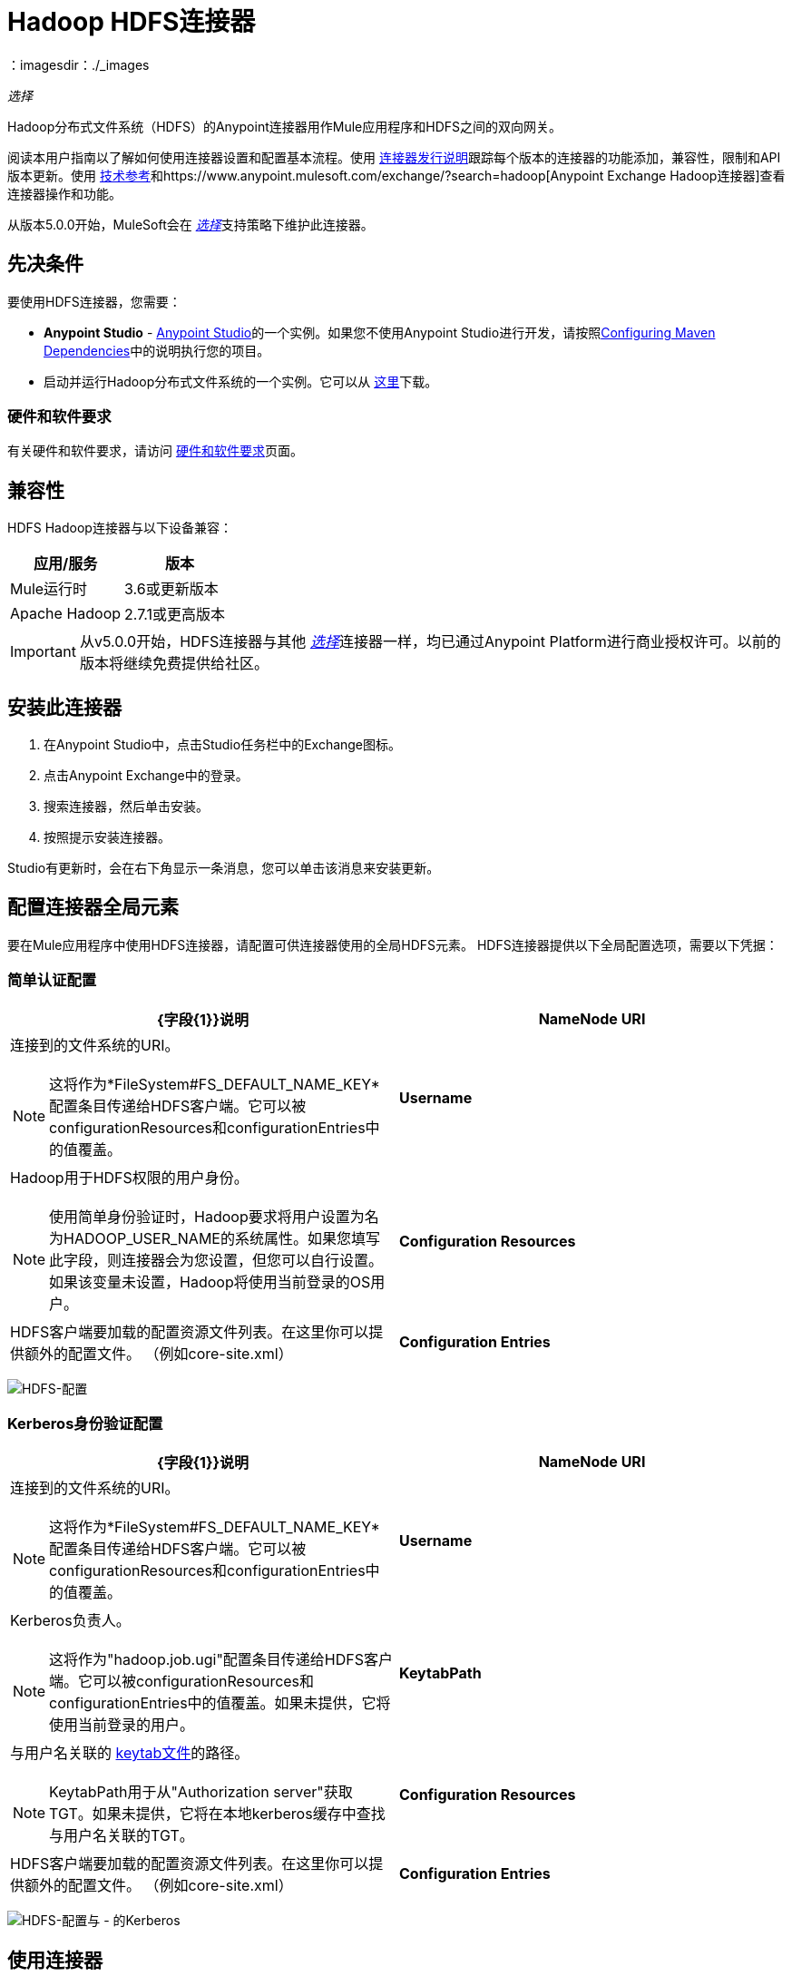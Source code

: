 =  Hadoop HDFS连接器
:keywords: anypoint studio, connectors, hdfs
：imagesdir：./_images

_选择_

Hadoop分布式文件系统（HDFS）的Anypoint连接器用作Mule应用程序和HDFS之间的双向网关。

阅读本用户指南以了解如何使用连接器设置和配置基本流程。使用 link:/release-notes/hdfs-connector-release-notes[连接器发行说明]跟踪每个版本的连接器的功能添加，兼容性，限制和API版本更新。使用 http://mulesoft.github.io/mule-hadoop-connector/[技术参考]和https://www.anypoint.mulesoft.com/exchange/?search=hadoop[Anypoint Exchange Hadoop连接器]查看连接器操作和功能。

从版本5.0.0开始，MuleSoft会在 link:/mule-user-guide/v/3.9/anypoint-connectors#connector-categories[_选择_]支持策略下维护此连接器。

== 先决条件

要使用HDFS连接器，您需要：

*  *Anypoint Studio*  -  link:https://www.mulesoft.com/lp/dl/mule-esb-enterprise[Anypoint Studio]的一个实例。如果您不使用Anypoint Studio进行开发，请按照<<Configuring Maven Dependencies,Configuring Maven Dependencies>>中的说明执行您的项目。
* 启动并运行Hadoop分布式文件系统的一个实例。它可以从 link:http://hadoop.apache.org/releases.html[这里]下载。

[[requirements]]
=== 硬件和软件要求

有关硬件和软件要求，请访问 link:/mule-user-guide/v/3.9/hardware-and-software-requirements[硬件和软件要求]页面。

== 兼容性

HDFS Hadoop连接器与以下设备兼容：

[%header,width="100%",cols="50%,50%"]
|===
|应用/服务|版本
| Mule运行时 | 3.6或更新版本
| Apache Hadoop  | 2.7.1或更高版本
|===

[IMPORTANT]
从v5.0.0开始，HDFS连接器与其他 link:/mule-user-guide/v/3.9/anypoint-connectors#connector-categories[_选择_]连接器一样，均已通过Anypoint Platform进行商业授权许可。以前的版本将继续免费提供给社区。

== 安装此连接器

. 在Anypoint Studio中，点击Studio任务栏中的Exchange图标。
. 点击Anypoint Exchange中的登录。
. 搜索连接器，然后单击安装。
. 按照提示安装连接器。

Studio有更新时，会在右下角显示一条消息，您可以单击该消息来安装更新。

== 配置连接器全局元素

要在Mule应用程序中使用HDFS连接器，请配置可供连接器使用的全局HDFS元素。 HDFS连接器提供以下全局配置选项，需要以下凭据：

=== 简单认证配置

[%header,width="100a",cols="50a,50a"]
|===
| {字段{1}}说明
| *NameNode URI*  |连接到的文件系统的URI。
[NOTE]
这将作为*FileSystem#FS_DEFAULT_NAME_KEY*配置条目传递给HDFS客户端。它可以被configurationResources和configurationEntries中的值覆盖。
| *Username*  |  Hadoop用于HDFS权限的用户身份。
[NOTE]
使用简单身份验证时，Hadoop要求将用户设置为名为HADOOP_USER_NAME的系统属性。如果您填写此字段，则连接器会为您设置，但您可以自行设置。如果该变量未设置，Hadoop将使用当前登录的OS用户。
| *Configuration Resources*  | HDFS客户端要加载的配置资源文件列表。在这里你可以提供额外的配置文件。 （例如core-site.xml）
| *Configuration Entries*  | HDFS客户端使用的配置条目的映射。在这里你可以提供额外的配置项作为键/值对。
|===

image:hdfs-config.png[HDFS-配置]


===  Kerberos身份验证配置

[%header,width="100a",cols="50a,50a"]
|===
| {字段{1}}说明
| *NameNode URI*  |连接到的文件系统的URI。
[NOTE]
这将作为*FileSystem#FS_DEFAULT_NAME_KEY*配置条目传递给HDFS客户端。它可以被configurationResources和configurationEntries中的值覆盖。
| *Username*  |  Kerberos负责人。
[NOTE]
这将作为"hadoop.job.ugi"配置条目传递给HDFS客户端。它可以被configurationResources和configurationEntries中的值覆盖。如果未提供，它将使用当前登录的用户。
| *KeytabPath*  |与用户名关联的 link:https://web.mit.edu/kerberos/krb5-1.12/doc/basic/keytab_def.html[keytab文件]的路径。
[NOTE]
KeytabPath用于从"Authorization server"获取TGT。如果未提供，它将在本地kerberos缓存中查找与用户名关联的TGT。
| *Configuration Resources*  | HDFS客户端要加载的配置资源文件列表。在这里你可以提供额外的配置文件。 （例如core-site.xml）
| *Configuration Entries*  | HDFS客户端使用的配置条目的映射。在这里你可以提供额外的配置项作为键/值对。
|===

image:hdfs-config-with-kerberos.png[HDFS-配置与 - 的Kerberos]

== 使用连接器

您可以使用此连接器作为入站端点，以可配置的速率（间隔）轮询文件的内容，或作为将数据操作到HDFS服务器的出站连接器。

=== 连接器命名空间和架构

在Studio中设计应用程序时，将连接器从调色板拖放到Anypoint Studio画布上的操作应自动使用连接器*namespace*和*schema location*填充XML代码。

[TIP]
如果您是在Studio的XML编辑器或其他文本编辑器中手动编码Mule应用程序，请在`<mule>`标记内*Configuration XML*的标题中定义名称空间和模式位置。

[source, xml,linenums]
----
<mule xmlns="http://www.mulesoft.org/schema/mule/core"
      xmlns:xsi="http://www.w3.org/2001/XMLSchema-instance"
      xmlns:connector="http://www.mulesoft.org/schema/mule/hdfs"
      xsi:schemaLocation="
               http://www.mulesoft.org/schema/mule/core
               http://www.mulesoft.org/schema/mule/core/current/mule.xsd
               http://www.mulesoft.org/schema/mule/connector
               http://www.mulesoft.org/schema/mule/connector/current/mule-hdfs.xsd">

      <!-- put your global configuration elements and flows here -->

</mule>
----

=== 在Mavenized Mule应用程序中使用连接器

如果您正在编写Mavenized Mule应用程序，则此XML片段必须包含在您的`pom.xml`文件中。

[source,xml,linenums]
----
<dependency>
  <groupId>org.mule.modules</groupId>
      <artifactId>mule-module-hdfs</artifactId>
      <version>5.0.0</version>
</dependency>
----

[TIP]
====
在`<version>`标签内，为最新版本提供所需的版本号，单词`RELEASE`，或者为最新版本提供`SNAPSHOT`。迄今为止的可用版本是：

*  *5.0.0*
*  *4.0.0*
*  *3.7.0*
*  *3.6.0*
====

使用连接器演示Mule应用程序== 

现有的演示演示如何以特定间隔使用 http://mulesoft.github.io/mule-hadoop-connector/[基本的文件系统操作]的连接器以及如何 http://mulesoft.github.io/mule-hadoop-connector/[轮询来自文件的数据]。

=== 示例用例

以下示例显示如何使用连接器将文本文件创建到HDFS中：

. 在Anypoint Studio中，点击*File*> *New*> *Mule Project*，为项目命名，然后点击*OK*。
. 在搜索字段中，键入"http"并将*HTTP*连接器拖到画布上，单击*Connector Configuration*右边的绿色加号，然后在下一个屏幕中，点击*OK*接受默认设置。将端点命名为*/createFile*。
. 在搜索栏中输入"HDFS"并将*HDFS*连接器拖动到画布上。按照解释<<Configure the Connector Global Element>>进行配置
. 选择*Write to path*作为一项操作。将*Path*设置为`/test.txt`（这是将要创建到HDFS中的文件的路径），并保留其他选项的默认值。
. 流程应如下所示：
+
image:create-file-flow.png[创建文件流]
+
. 运行应用程序。从您最喜欢的HTTP客户端发出带有"Content-type:plain/text"的POST请求到`locahost:8081/createFile`，并将您要写入的内容作为有效内容。 （例如`curl -X POST -H "Content-Type:plain/text" -d "payload to write to file" localhost:8090/createFile`）
. 使用Hadoop浏览器检查是否已创建*/test.txt*，并获取了您的内容。


=== 创建一个文件到HDFS中 -  XML

将其粘贴到Anypoint Studio中以与本指南中讨论的示例用例应用程序进行交互。

[source,xml,linenums]
----
<?xml version="1.0" encoding="UTF-8"?>

<mule xmlns:hdfs="http://www.mulesoft.org/schema/mule/hdfs" xmlns:http="http://www.mulesoft.org/schema/mule/http" xmlns="http://www.mulesoft.org/schema/mule/core" xmlns:doc="http://www.mulesoft.org/schema/mule/documentation"
	xmlns:spring="http://www.springframework.org/schema/beans"
	xmlns:xsi="http://www.w3.org/2001/XMLSchema-instance"
	xsi:schemaLocation="http://www.springframework.org/schema/beans http://www.springframework.org/schema/beans/spring-beans-current.xsd
http://www.mulesoft.org/schema/mule/core http://www.mulesoft.org/schema/mule/core/current/mule.xsd
http://www.mulesoft.org/schema/mule/http http://www.mulesoft.org/schema/mule/http/current/mule-http.xsd
http://www.mulesoft.org/schema/mule/hdfs http://www.mulesoft.org/schema/mule/hdfs/current/mule-hdfs.xsd">
    <http:listener-config name="HTTP_Listener_Configuration" host="0.0.0.0" port="8081" doc:name="HTTP Listener Configuration"/>
    <hdfs:config name="HDFS__Configuration" nameNodeUri="hdfs://localhost:9000" doc:name="HDFS: Configuration"/>
    <flow name="hdfs-example-use-caseFlow">
        <http:listener config-ref="HTTP_Listener_Configuration" path="/createFile" doc:name="HTTP"/>
        <hdfs:write config-ref="HDFS__Configuration" path="/test.txt" doc:name="HDFS"/>
    </flow>
</mule>
----

==  CloudHub配置

如果在CloudHub上使用Kerberos身份验证时使用HDFS连接器，则需要其他配置参数，因为CloudHub工作人员不是Kerberos领域的成员。
在设置 - > CloudHub工作人员的属性下，定义并设置以下属性：

[%header,width="100%",cols="50%,50%"]
|===
|属性名称|值
| java.security.krb5.kdc  | <kdc server name>
| java.security.krb5.realm  | <kerberos realm>
|===

[IMPORTANT]
kdc服务器名称和kerberos领域值应由组织的HDFS管理员提供。

== 连接器性能

要手动定义连接器的连接配置文件，请访问连接器的适用全局元素中的*Pooling Profile*选项卡。

有关池的背景信息，请参阅 link:/mule-user-guide/v/3.9/tuning-performance[调整性能]。

== 资源

* 访问 link:/release-notes/hdfs-connector-release-notes[HDFS连接器发行说明]。
